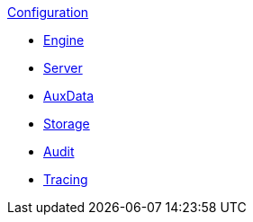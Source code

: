 .xref:index.adoc[Configuration]
* xref:engine.adoc[Engine]
* xref:server.adoc[Server]
* xref:auxdata.adoc[AuxData]
* xref:storage.adoc[Storage]
* xref:audit.adoc[Audit]
* xref:tracing.adoc[Tracing]
